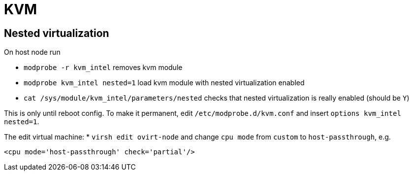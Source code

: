 = KVM

== Nested virtualization

On host node run

* `modprobe -r kvm_intel` removes kvm module
* `modprobe kvm_intel nested=1` load kvm module with nested virtualization enabled
* `cat /sys/module/kvm_intel/parameters/nested` checks that nested virtualization is really enabled (should be `Y`)

This is only until reboot config. To make it permanent, edit `/etc/modprobe.d/kvm.conf` and insert `options kvm_intel nested=1`.

The edit virtual machine:
* `virsh edit ovirt-node`
and change `cpu mode` from `custom` to `host-passthrough`, e.g.
[source, xml]
----
<cpu mode='host-passthrough' check='partial'/>
----

